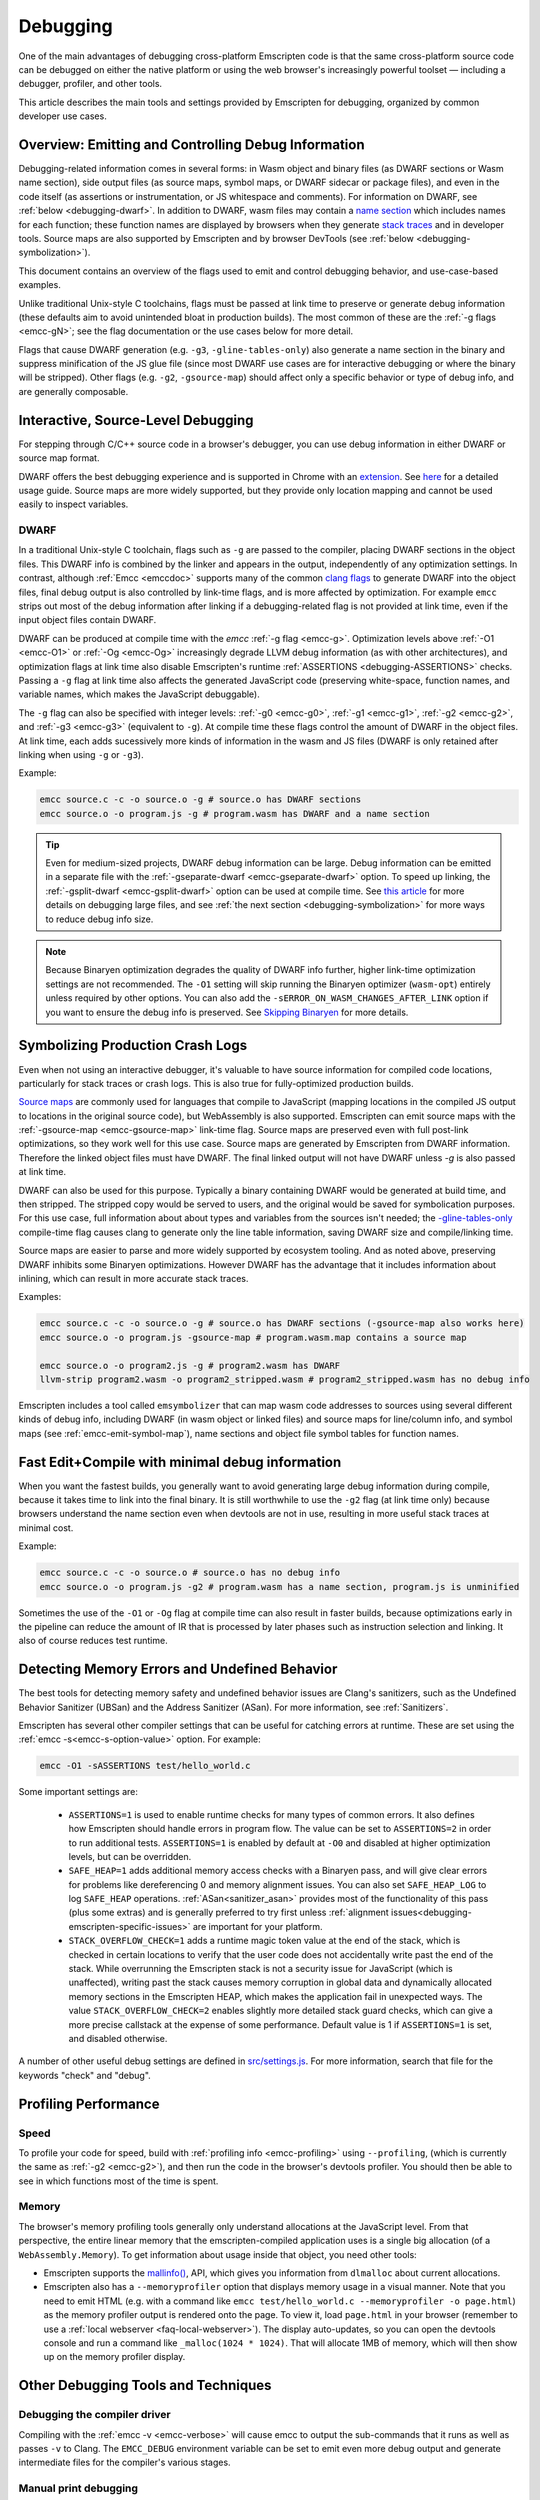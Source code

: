 .. _Debugging:

=========
Debugging
=========

One of the main advantages of debugging cross-platform Emscripten code is that the same cross-platform source code can be debugged on either the native platform or using the web browser's increasingly powerful toolset — including a debugger, profiler, and other tools.

This article describes the main tools and settings provided by Emscripten for debugging, organized by common developer use cases.


Overview: Emitting and Controlling Debug Information
====================================================
Debugging-related information comes in several forms: in Wasm object and binary files (as DWARF
sections or Wasm name section), side output files (as source maps, symbol maps, or DWARF sidecar or package files),
and even in the code itself (as assertions or instrumentation, or JS whitespace and comments).
For information on DWARF, see :ref:`below <debugging-dwarf>`.
In addition to DWARF, wasm files may contain a
`name section <https://webassembly.github.io/spec/core/appendix/custom.html#name-section>`_
which includes names for each
function; these function names are displayed by browsers when they generate
`stack traces <https://webassembly.github.io/spec/web-api/index.html#conventions>`_ and in
developer tools. Source maps are also supported by Emscripten and by browser
DevTools (see :ref:`below <debugging-symbolization>`).

This document contains an overview of the flags used to emit and control debugging behavior, and
use-case-based examples.

Unlike traditional Unix-style C toolchains, flags must be passed at link time to preserve or generate
debug information (these defaults aim to avoid unintended bloat in production builds). The most common of these are the :ref:`-g flags <emcc-gN>`; see the flag
documentation or the use cases below for more detail.

Flags that cause DWARF generation (e.g. ``-g3``, ``-gline-tables-only``) also generate a name section
in the binary and suppress minification of the JS glue file (since most DWARF use cases are for
interactive debugging or where the binary will be stripped).
Other flags (e.g. ``-g2``, ``-gsource-map``) should affect only a specific behavior or type of debug info,
and are generally composable.


.. _debugging-interactive:

Interactive, Source-Level Debugging
=============================================

For stepping through C/C++ source code in a browser's debugger, you can use debug information in either DWARF or source map format.

DWARF offers the best debugging experience and is supported in Chrome with an
`extension <https://goo.gle/wasm-debugging-extension>`_.
See `here <https://developer.chrome.com/blog/wasm-debugging-2020/>`_ for a detailed usage guide.
Source maps are more widely supported, but they provide only location mapping
and cannot be used easily to inspect variables.


.. _debugging-dwarf:

DWARF
-----

In a traditional Unix-style C toolchain, flags such as ``-g`` are passed to the compiler, placing
DWARF sections in the object files. This DWARF info is combined by the linker and appears in the
output, independently of any optimization settings.
In contrast, although :ref:`Emcc <emccdoc>` supports many of the common
`clang flags <https://clang.llvm.org/docs/ClangCommandLineReference.html#debug-information-generation>`_ to generate DWARF into
the object files, final debug output is also controlled by link-time flags, and is more affected
by optimization.
For example ``emcc`` strips out most of the debug information after linking if a debugging-related
flag is not provided at link time, even if the input object files contain DWARF.

DWARF can be produced at compile time with the *emcc* :ref:`-g flag <emcc-g>`. Optimization levels above
:ref:`-O1 <emcc-O1>` or :ref:`-Og <emcc-Og>` increasingly degrade LLVM debug information (as with other architectures),
and optimization flags at link time also disable Emscripten's runtime :ref:`ASSERTIONS <debugging-ASSERTIONS>` checks.
Passing a ``-g`` flag at link time also affects the generated JavaScript code (preserving white-space, function names, and variable names, which makes the JavaScript debuggable).

The ``-g`` flag can also be specified with integer levels: :ref:`-g0 <emcc-g0>`, :ref:`-g1 <emcc-g1>`, :ref:`-g2 <emcc-g2>`,
and :ref:`-g3 <emcc-g3>` (equivalent to ``-g``).  At compile time these flags control the amount of DWARF in the object files.
At link time, each adds sucessively more kinds of information in the wasm and JS files (DWARF is only retained after linking
when using ``-g`` or ``-g3``).

Example:

.. code-block:: bash

  emcc source.c -c -o source.o -g # source.o has DWARF sections
  emcc source.o -o program.js -g # program.wasm has DWARF and a name section

.. tip:: Even for medium-sized projects, DWARF debug information can be large. Debug information can be emitted in a
  separate file with the :ref:`-gseparate-dwarf <emcc-gseparate-dwarf>` option. To speed up linking,
  the :ref:`-gsplit-dwarf <emcc-gsplit-dwarf>` option can be used at compile time.
  See `this article <https://developer.chrome.com/blog/faster-wasm-debugging/#scalable_debugging>`_
  for more details on debugging large files, and see
  :ref:`the next section <debugging-symbolization>` for more ways to reduce debug info size.

.. note:: Because Binaryen optimization degrades the quality of DWARF info further, higher link-time optimization settings are
  not recommended. The ``-O1`` setting will skip running the Binaryen
  optimizer (``wasm-opt``) entirely unless required by other options. You can also add the 
  ``-sERROR_ON_WASM_CHANGES_AFTER_LINK`` option if you want to ensure the debug info is preserved.
  See `Skipping Binaryen <https://developer.chrome.com/blog/faster-wasm-debugging/#skipping-binaryen>`_ for more details.


.. _debugging-symbolization:

Symbolizing Production Crash Logs
=============================================

Even when not using an interactive debugger, it's valuable to have source information for compiled
code locations, particularly for stack traces or crash logs. This is also true for fully-optimized
production builds.

`Source maps <https://web.dev/articles/source-maps>`_ are commonly used for languages that compile
to JavaScript (mapping locations in the compiled JS output to locations in the original source
code), but WebAssembly is also supported. Emscripten can emit source maps with
the :ref:`-gsource-map <emcc-gsource-map>` link-time flag. Source maps are preserved even with
full post-link optimizations, so they work well for this use case.
Source maps are generated by Emscripten from DWARF information. Therefore the linked object
files must have DWARF. The final linked output will not have DWARF unless `-g` is also passed at link time.

DWARF can also be used for this purpose. Typically a binary containing DWARF would be generated
at build time, and then stripped. The stripped copy would be served to users, and the original
would be saved for symbolication purposes. For this use case, full information about about types
and variables from the sources isn't needed; the 
`-gline-tables-only <https://clang.llvm.org/docs/ClangCommandLineReference.html#cmdoption-clang-gline-tables-only>`_
compile-time flag causes clang to generate only the line table information, saving DWARF size and compile/linking time.

Source maps are easier to parse and more widely supported by ecosystem tooling. And as noted
above, preserving DWARF inhibits some Binaryen optimizations. However DWARF has the advantage
that it includes information about inlining, which can result in more accurate stack traces.

Examples:

.. code-block:: bash

  emcc source.c -c -o source.o -g # source.o has DWARF sections (-gsource-map also works here)
  emcc source.o -o program.js -gsource-map # program.wasm.map contains a source map

  emcc source.o -o program2.js -g # program2.wasm has DWARF
  llvm-strip program2.wasm -o program2_stripped.wasm # program2_stripped.wasm has no debug info

Emscripten includes a tool called ``emsymbolizer`` that can map wasm code addresses to sources
using several different kinds of debug info, including DWARF (in wasm object or linked files)
and source maps for line/column info, and symbol maps (see :ref:`emcc-emit-symbol-map`),
name sections and object file symbol tables for function names.


Fast Edit+Compile with minimal debug information
================================================

When you want the fastest builds, you generally want to avoid generating large debug information
during compile, because it takes time to link into the final binary. It is still worthwhile to use
the ``-g2``
flag (at link time only) because browsers understand the name section even when devtools are not 
in use, resulting in more useful stack traces at minimal cost.

Example:

.. code-block:: bash

  emcc source.c -c -o source.o # source.o has no debug info
  emcc source.o -o program.js -g2 # program.wasm has a name section, program.js is unminified

Sometimes the use of the ``-O1`` or ``-Og`` flag at compile time can also result in faster
builds, because optimizations early in the pipeline can reduce the amount of IR that is
processed by later phases such as instruction selection and linking. It also of course
reduces test runtime.

.. _debugging-memory-safety:

Detecting Memory Errors and Undefined Behavior
==============================================

The best tools for detecting memory safety and undefined behavior issues are Clang's sanitizers,
such as the Undefined Behavior Sanitizer (UBSan) and the Address Sanitizer (ASan).
For more information, see :ref:`Sanitizers`.


Emscripten has several other compiler settings that can be useful for catching errors at runtime.
These are set using the :ref:`emcc -s<emcc-s-option-value>` option. For example:

.. code-block:: bash

  emcc -O1 -sASSERTIONS test/hello_world.c

Some important settings are:

  -
    .. _debugging-ASSERTIONS:

    ``ASSERTIONS=1`` is used to enable runtime checks for many types of common errors. It also
    defines how Emscripten should handle errors in program flow. The value can be set to 
    ``ASSERTIONS=2`` in order to run additional tests. ``ASSERTIONS=1`` is enabled by default at
    ``-O0`` and disabled at higher optimization levels, but can be overridden.

  -
    .. _debugging-SAFE-HEAP:

    ``SAFE_HEAP=1`` adds additional memory access checks with a Binaryen pass, and will give clear
    errors for problems like dereferencing 0 and memory alignment issues.
    You can also set ``SAFE_HEAP_LOG`` to log ``SAFE_HEAP`` operations. :ref:`ASan<sanitizer_asan>`
    provides most of the functionality of this pass (plus some extras) and is generally preferred to
    try first unless :ref:`alignment issues<debugging-emscripten-specific-issues>`
    are important for your platform.

  -
    .. _debugging-STACK_OVERFLOW_CHECK:

    ``STACK_OVERFLOW_CHECK=1`` adds a runtime magic
    token value at the end of the stack, which is checked in certain locations
    to verify that the user code does not accidentally write past the end of the
    stack. While overrunning the Emscripten stack is not a security issue for
    JavaScript (which is unaffected), writing past the stack causes memory
    corruption in global data and dynamically allocated memory sections in the
    Emscripten HEAP, which makes the application fail in unexpected ways. The
    value ``STACK_OVERFLOW_CHECK=2`` enables slightly more detailed stack guard
    checks, which can give a more precise callstack at the expense of some
    performance. Default value is 1 if ``ASSERTIONS=1`` is set, and disabled
    otherwise.



A number of other useful debug settings are defined in `src/settings.js <https://github.com/emscripten-core/emscripten/blob/main/src/settings.js>`_. For more information, search that file for the keywords "check" and "debug".


.. _debugging-profiling:

Profiling Performance
=====================

Speed
-----

To profile your code for speed, build with :ref:`profiling info <emcc-profiling>` using ``--profiling``,
(which is currently the same as :ref:`-g2 <emcc-g2>`), and then run the code in the browser's
devtools profiler. You should then be able to see in which functions most of the time is spent.

Memory
------

The browser's memory profiling tools generally only understand
allocations at the JavaScript level. From that perspective, the entire linear
memory that the emscripten-compiled application uses is a single big allocation
(of a ``WebAssembly.Memory``).
To get information about usage inside that object, you need other tools:

* Emscripten supports the `mallinfo() <https://man7.org/linux/man-pages/man3/mallinfo.3.html>`_,
  API, which gives you information from ``dlmalloc`` about current allocations.
* Emscripten also has a ``--memoryprofiler`` option that displays memory usage in a visual manner.
  Note that you need to emit HTML (e.g. with a command like
  ``emcc test/hello_world.c --memoryprofiler -o page.html``) as the memory profiler
  output is rendered onto the page. To view it, load ``page.html`` in your
  browser (remember to use a :ref:`local webserver <faq-local-webserver>`). The display
  auto-updates, so you can open the devtools console and run a command like
  ``_malloc(1024 * 1024)``. That will allocate 1MB of memory, which will then show
  up on the memory profiler display.

.. _other-debugging-tools:

Other Debugging Tools and Techniques
====================================

.. _debugging-EMCC_DEBUG:

Debugging the compiler driver
-----------------------------

Compiling with the :ref:`emcc -v <emcc-verbose>` will cause emcc to output
the sub-commands that it runs as well as passes ``-v`` to Clang.
The ``EMCC_DEBUG`` environment variable can be set to emit even more debug
output and generate intermediate files for the compiler's various stages.

.. _debugging-manual-debugging:

Manual print debugging
----------------------

You can also manually instrument the source code with ``printf()`` statements,
then compile and run the code to investigate issues. The output from the `stdout` and `stderr`
streams is copied to the browser console by default. Note that ``printf()`` is
line-buffered, so make sure to add ``\n`` to see output in the console. The functions
in the :ref:`console.h <console-h>` header can also be used to access the console
more directly.

.. _debugging-autodebugger:

AutoDebugger
------------

The *AutoDebugger* is the 'nuclear option' for debugging Emscripten code. It will rewrite the
output so it prints out each store to memory. This is useful for comparing the output for
different compiler settings in order to detect regressions. To run the *AutoDebugger*, compile
with the environment variable ``EMCC_AUTODEBUG=1`` set.

.. warning:: This option is primarily intended for Emscripten core developers.

.. _debugging-emscripten-specific-issues:

Emscripten-Specific Issues
==========================

Memory Alignment Issues
-----------------------

The :ref:`Emscripten memory representation <emscripten-memory-model>` is compatible with C and C++.
In WebAssembly, unaligned loads and stores will work; each may be annotated with its expected
alignment. However if the actual alignment does not match, it may be very slow on some systems.

.. tip:: :ref:`SAFE_HEAP <debugging-SAFE-HEAP>` can be used to reveal memory alignment issues.

Generally it is best to avoid unaligned reads and writes. Often they occur as the result of
undefined behavior. In some cases, however, they are unavoidable — for example
if the code to be ported reads an ``int`` from a packed structure in some pre-existing data format.
In that case, to make it as fast as possible in WebAssembly, you can make sure
that the compiler knows the load or store is unaligned. To do so you can:

- Manually read individual bytes and reconstruct the full value
- Use the :c:type:`emscripten_align* <emscripten_align1_short>` typedefs, which define unaligned
  versions of the basic types (``short``, ``int``, ``float``, ``double``). All operations on those
  types are not fully aligned (use the ``1`` variants in most cases, which mean no alignment
  whatsoever).

Function Pointer Issues
-----------------------

If you get an ``abort()`` from a function pointer call to ``nullFunc`` or ``b0`` or ``b1`` (possibly with an error message saying "incorrect function pointer"), the problem is that the function pointer was not found in the expected function pointer table when called.

.. note:: ``nullFunc`` is the function used to populate empty index entries in the function pointer tables (``b0`` and ``b1`` are shorter names used for ``nullFunc`` in more optimized builds).  A function pointer to an invalid index will call this function, which simply calls ``abort()``.

There are several possible causes:

- Your code is calling a function pointer that has been cast from another type (this is undefined behavior but it does happen in real-world code). In optimized Emscripten output, each function pointer type is stored in a separate table based on its original signature, so you *must* call a function pointer with that same signature to get the right behavior (see :ref:`portability-function-pointer-issues` in the code portability section for more information).
- Your code is calling a method on a ``NULL`` pointer or dereferencing 0. This sort of bug can be caused by any sort of coding error, but manifests as a function pointer error because the function can't be found in the expected table at runtime.


To debug these sorts of issues:

- Compile with ``-Werror`` (or otherwise fix warnings, many of which highlight undefined behavior).
- Use ``-sASSERTIONS=2`` to get some useful information about the function pointer being called, and its type.
- Look at the browser stack trace to see where the error occurs and which function should have been called.
- Enable clang warnings on dangerous function pointer casts using ``-Wcast-function-type``.
- Build with :ref:`SAFE_HEAP=1 <debugging-SAFE-HEAP>`.
- :ref:`Sanitizers` can help here, in particular UBSan.


Infinite loops
--------------

Infinite loops cause your page to hang. After a period the browser will notify the user that the page is stuck and offer to halt or close it.
If your code hits an infinite loop, one easy way to find the problem code is to use a *JavaScript profiler*. In the Firefox profiler, if the code enters an infinite loop you will see a block of code doing the same thing repeatedly near the end of the profile.
.. note:: The :ref:`emscripten-runtime-environment-main-loop` may need to be re-coded if your application uses an infinite main loop.

Useful Links
============

- `Links to Wasm debugging-related documents <https://web.dev/webassembly/#webassembly-debugging>`_


Need help?
==========

The :ref:`Emscripten Test Suite <emscripten-test-suite>` contains good examples of almost all functionality offered by Emscripten. If you have a problem, it is a good idea to search the suite to determine whether test code with similar behavior is able to run.

If you've tried the ideas here and you need more help, please :ref:`contact`.
